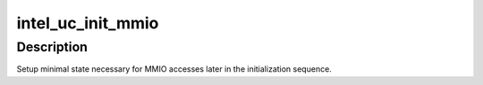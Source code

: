 .. -*- coding: utf-8; mode: rst -*-
.. src-file: drivers/gpu/drm/i915/intel_uc.c

.. _`intel_uc_init_mmio`:

intel_uc_init_mmio
==================

.. c:function:: void intel_uc_init_mmio(struct drm_i915_private *dev_priv)

    setup uC MMIO access

    :param struct drm_i915_private \*dev_priv:
        device private

.. _`intel_uc_init_mmio.description`:

Description
-----------

Setup minimal state necessary for MMIO accesses later in the
initialization sequence.

.. This file was automatic generated / don't edit.

